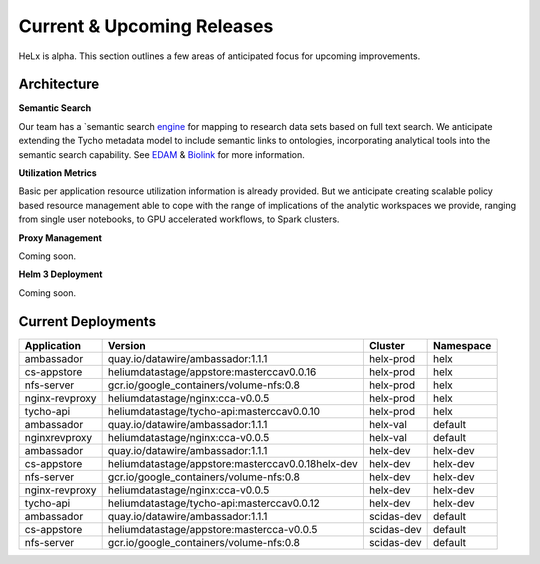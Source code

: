 ###########################
Current & Upcoming Releases
###########################

HeLx is alpha. This section outlines a few areas of anticipated focus
for upcoming improvements.

*************
Architecture
*************

**Semantic Search** 

Our team has a `semantic search
engine_ for mapping to research
data sets based on full text search. We anticipate extending the Tycho
metadata model to include semantic links to ontologies, incorporating
analytical tools into the semantic search capability. See
EDAM_ &
Biolink_ for more
information.

.. _engine: https://github.com/helxplatform/dug
.. _EDAM: http://edamontology.org/page
.. _Biolink: https://biolink.github.io/biolink-model/

**Utilization Metrics** 

Basic per application resource utilization
information is already provided. But we anticipate creating scalable
policy based resource management able to cope with the range of
implications of the analytic workspaces we provide, ranging from single
user notebooks, to GPU accelerated workflows, to Spark clusters.

**Proxy Management** 

Coming soon.

**Helm 3 Deployment** 

Coming soon.

*********************
Current Deployments
*********************

+-------------------+-----------------------------------------------------+---------------+-----------------+
| **Application**   | **Version**                                         | **Cluster**   | **Namespace**   |
+===================+=====================================================+===============+=================+
| ambassador        | quay.io/datawire/ambassador:1.1.1                   | helx-prod     | helx            |
+-------------------+-----------------------------------------------------+---------------+-----------------+
| cs-appstore       | heliumdatastage/appstore:masterccav0.0.16           | helx-prod     | helx            |
+-------------------+-----------------------------------------------------+---------------+-----------------+
| nfs-server        | gcr.io/google\_containers/volume-nfs:0.8            | helx-prod     | helx            |
+-------------------+-----------------------------------------------------+---------------+-----------------+
| nginx-revproxy    | heliumdatastage/nginx:cca-v0.0.5                    | helx-prod     | helx            |
+-------------------+-----------------------------------------------------+---------------+-----------------+
| tycho-api         | heliumdatastage/tycho-api:masterccav0.0.10          | helx-prod     | helx            |
+-------------------+-----------------------------------------------------+---------------+-----------------+
| ambassador        | quay.io/datawire/ambassador:1.1.1                   | helx-val      | default         |
+-------------------+-----------------------------------------------------+---------------+-----------------+
| nginxrevproxy     | heliumdatastage/nginx:cca-v0.0.5                    | helx-val      | default         |
+-------------------+-----------------------------------------------------+---------------+-----------------+
| ambassador        | quay.io/datawire/ambassador:1.1.1                   | helx-dev      | helx-dev        |
+-------------------+-----------------------------------------------------+---------------+-----------------+
| cs-appstore       | heliumdatastage/appstore:masterccav0.0.18helx-dev   | helx-dev      | helx-dev        |
+-------------------+-----------------------------------------------------+---------------+-----------------+
| nfs-server        | gcr.io/google\_containers/volume-nfs:0.8            | helx-dev      | helx-dev        |
+-------------------+-----------------------------------------------------+---------------+-----------------+
| nginx-revproxy    | heliumdatastage/nginx:cca-v0.0.5                    | helx-dev      | helx-dev        |
+-------------------+-----------------------------------------------------+---------------+-----------------+
| tycho-api         | heliumdatastage/tycho-api:masterccav0.0.12          | helx-dev      | helx-dev        |
+-------------------+-----------------------------------------------------+---------------+-----------------+
| ambassador        | quay.io/datawire/ambassador:1.1.1                   | scidas-dev    | default         |
+-------------------+-----------------------------------------------------+---------------+-----------------+
| cs-appstore       | heliumdatastage/appstore:mastercca-v0.0.5           | scidas-dev    | default         |
+-------------------+-----------------------------------------------------+---------------+-----------------+
| nfs-server        | gcr.io/google\_containers/volume-nfs:0.8            | scidas-dev    | default         |
+-------------------+-----------------------------------------------------+---------------+-----------------+

